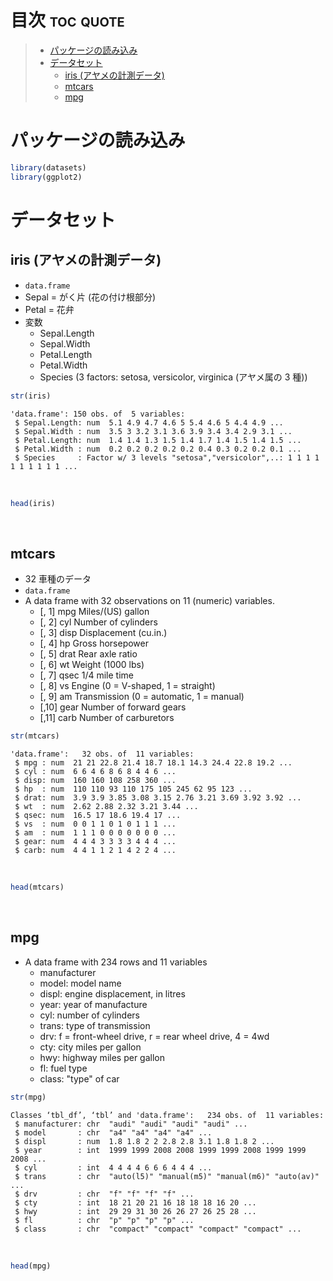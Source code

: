 #+startup: folded indent
#+property: header-args:R :results value :session *R:dataset* :colnames yes

* 目次                                                            :toc:quote:
#+BEGIN_QUOTE
- [[#パッケージの読み込み][パッケージの読み込み]]
- [[#データセット][データセット]]
  - [[#iris-アヤメの計測データ][iris (アヤメの計測データ)]]
  - [[#mtcars][mtcars]]
  - [[#mpg][mpg]]
#+END_QUOTE

* パッケージの読み込み

#+begin_src R :results silent
library(datasets)
library(ggplot2)
#+end_src

* データセット
** iris (アヤメの計測データ)

- ~data.frame~
- Sepal = がく片 (花の付け根部分)
- Petal = 花弁
- 変数
  - Sepal.Length
  - Sepal.Width
  - Petal.Length
  - Petal.Width
  - Species (3 factors: setosa, versicolor, virginica (アヤメ属の 3 種))

#+begin_src R :results output :exports both
str(iris)
#+end_src

#+RESULTS:
: 'data.frame':	150 obs. of  5 variables:
:  $ Sepal.Length: num  5.1 4.9 4.7 4.6 5 5.4 4.6 5 4.4 4.9 ...
:  $ Sepal.Width : num  3.5 3 3.2 3.1 3.6 3.9 3.4 3.4 2.9 3.1 ...
:  $ Petal.Length: num  1.4 1.4 1.3 1.5 1.4 1.7 1.4 1.5 1.4 1.5 ...
:  $ Petal.Width : num  0.2 0.2 0.2 0.2 0.2 0.4 0.3 0.2 0.2 0.1 ...
:  $ Species     : Factor w/ 3 levels "setosa","versicolor",..: 1 1 1 1 1 1 1 1 1 1 ...
\\

#+begin_src R :colnames yes
head(iris)
#+end_src

#+RESULTS:
| Sepal.Length | Sepal.Width | Petal.Length | Petal.Width | Species |
|--------------+-------------+--------------+-------------+---------|
|          5.1 |         3.5 |          1.4 |         0.2 | setosa  |
|          4.9 |           3 |          1.4 |         0.2 | setosa  |
|          4.7 |         3.2 |          1.3 |         0.2 | setosa  |
|          4.6 |         3.1 |          1.5 |         0.2 | setosa  |
|            5 |         3.6 |          1.4 |         0.2 | setosa  |
|          5.4 |         3.9 |          1.7 |         0.4 | setosa  |
\\

** mtcars

- 32 車種のデータ
- ~data.frame~
- A data frame with 32 observations on 11 (numeric) variables.
  - [, 1]  mpg   Miles/(US) gallon                        
  - [, 2]  cyl   Number of cylinders                      
  - [, 3]  disp  Displacement (cu.in.)                    
  - [, 4]  hp    Gross horsepower                         
  - [, 5]  drat  Rear axle ratio                          
  - [, 6]  wt    Weight (1000 lbs)                        
  - [, 7]  qsec  1/4 mile time                            
  - [, 8]  vs    Engine (0 = V-shaped, 1 = straight)      
  - [, 9]  am    Transmission (0 = automatic, 1 = manual) 
  - [,10]  gear  Number of forward gears                  
  - [,11]  carb  Number of carburetors                    

#+begin_src R :results output :exports both
str(mtcars)
#+end_src

#+RESULTS:
#+begin_example
'data.frame':	32 obs. of  11 variables:
 $ mpg : num  21 21 22.8 21.4 18.7 18.1 14.3 24.4 22.8 19.2 ...
 $ cyl : num  6 6 4 6 8 6 8 4 4 6 ...
 $ disp: num  160 160 108 258 360 ...
 $ hp  : num  110 110 93 110 175 105 245 62 95 123 ...
 $ drat: num  3.9 3.9 3.85 3.08 3.15 2.76 3.21 3.69 3.92 3.92 ...
 $ wt  : num  2.62 2.88 2.32 3.21 3.44 ...
 $ qsec: num  16.5 17 18.6 19.4 17 ...
 $ vs  : num  0 0 1 1 0 1 0 1 1 1 ...
 $ am  : num  1 1 1 0 0 0 0 0 0 0 ...
 $ gear: num  4 4 4 3 3 3 3 4 4 4 ...
 $ carb: num  4 4 1 1 2 1 4 2 2 4 ...
#+end_example
\\

#+begin_src R :colnames yes :rownames yes
head(mtcars)
#+end_src

#+RESULTS:
|                   |  mpg | cyl | disp |  hp | drat |    wt |  qsec | vs | am | gear | carb |
|-------------------+------+-----+------+-----+------+-------+-------+----+----+------+------|
| Mazda RX4         |   21 |   6 |  160 | 110 |  3.9 |  2.62 | 16.46 |  0 |  1 |    4 |    4 |
| Mazda RX4 Wag     |   21 |   6 |  160 | 110 |  3.9 | 2.875 | 17.02 |  0 |  1 |    4 |    4 |
| Datsun 710        | 22.8 |   4 |  108 |  93 | 3.85 |  2.32 | 18.61 |  1 |  1 |    4 |    1 |
| Hornet 4 Drive    | 21.4 |   6 |  258 | 110 | 3.08 | 3.215 | 19.44 |  1 |  0 |    3 |    1 |
| Hornet Sportabout | 18.7 |   8 |  360 | 175 | 3.15 |  3.44 | 17.02 |  0 |  0 |    3 |    2 |
| Valiant           | 18.1 |   6 |  225 | 105 | 2.76 |  3.46 | 20.22 |  1 |  0 |    3 |    1 |
\\

** mpg

- A data frame with 234 rows and 11 variables
  - manufacturer
  - model: model name
  - displ: engine displacement, in litres
  - year:  year of manufacture
  - cyl:   number of cylinders
  - trans: type of transmission
  - drv:   f = front-wheel drive, r = rear wheel drive, 4 = 4wd
  - cty:   city miles per gallon
  - hwy:   highway miles per gallon
  - fl:    fuel type
  - class: "type" of car

#+begin_src R :results output :exports both
str(mpg)
#+end_src

#+RESULTS:
#+begin_example
Classes ‘tbl_df’, ‘tbl’ and 'data.frame':	234 obs. of  11 variables:
 $ manufacturer: chr  "audi" "audi" "audi" "audi" ...
 $ model       : chr  "a4" "a4" "a4" "a4" ...
 $ displ       : num  1.8 1.8 2 2 2.8 2.8 3.1 1.8 1.8 2 ...
 $ year        : int  1999 1999 2008 2008 1999 1999 2008 1999 1999 2008 ...
 $ cyl         : int  4 4 4 4 6 6 6 4 4 4 ...
 $ trans       : chr  "auto(l5)" "manual(m5)" "manual(m6)" "auto(av)" ...
 $ drv         : chr  "f" "f" "f" "f" ...
 $ cty         : int  18 21 20 21 16 18 18 18 16 20 ...
 $ hwy         : int  29 29 31 30 26 26 27 26 25 28 ...
 $ fl          : chr  "p" "p" "p" "p" ...
 $ class       : chr  "compact" "compact" "compact" "compact" ...
#+end_example
\\

#+begin_src R :colnames yes
head(mpg)
#+end_src

#+RESULTS:
| manufacturer | model | displ | year | cyl | trans      | drv | cty | hwy | fl | class   |
|--------------+-------+-------+------+-----+------------+-----+-----+-----+----+---------|
| audi         | a4    |   1.8 | 1999 |   4 | auto(l5)   | f   |  18 |  29 | p  | compact |
| audi         | a4    |   1.8 | 1999 |   4 | manual(m5) | f   |  21 |  29 | p  | compact |
| audi         | a4    |     2 | 2008 |   4 | manual(m6) | f   |  20 |  31 | p  | compact |
| audi         | a4    |     2 | 2008 |   4 | auto(av)   | f   |  21 |  30 | p  | compact |
| audi         | a4    |   2.8 | 1999 |   6 | auto(l5)   | f   |  16 |  26 | p  | compact |
| audi         | a4    |   2.8 | 1999 |   6 | manual(m5) | f   |  18 |  26 | p  | compact |
\\
